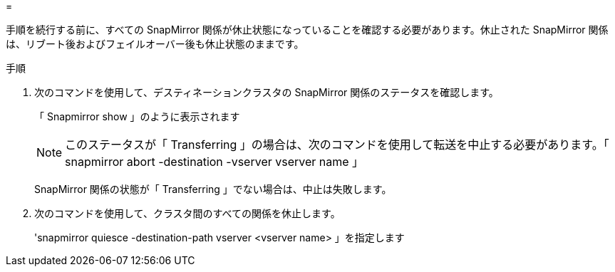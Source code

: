 = 


手順を続行する前に、すべての SnapMirror 関係が休止状態になっていることを確認する必要があります。休止された SnapMirror 関係は、リブート後およびフェイルオーバー後も休止状態のままです。

.手順
. 次のコマンドを使用して、デスティネーションクラスタの SnapMirror 関係のステータスを確認します。
+
「 Snapmirror show 」のように表示されます

+

NOTE: このステータスが「 Transferring 」の場合は、次のコマンドを使用して転送を中止する必要があります。「 snapmirror abort -destination -vserver vserver name 」

+
SnapMirror 関係の状態が「 Transferring 」でない場合は、中止は失敗します。

. 次のコマンドを使用して、クラスタ間のすべての関係を休止します。
+
'snapmirror quiesce -destination-path vserver <vserver name> 」を指定します


